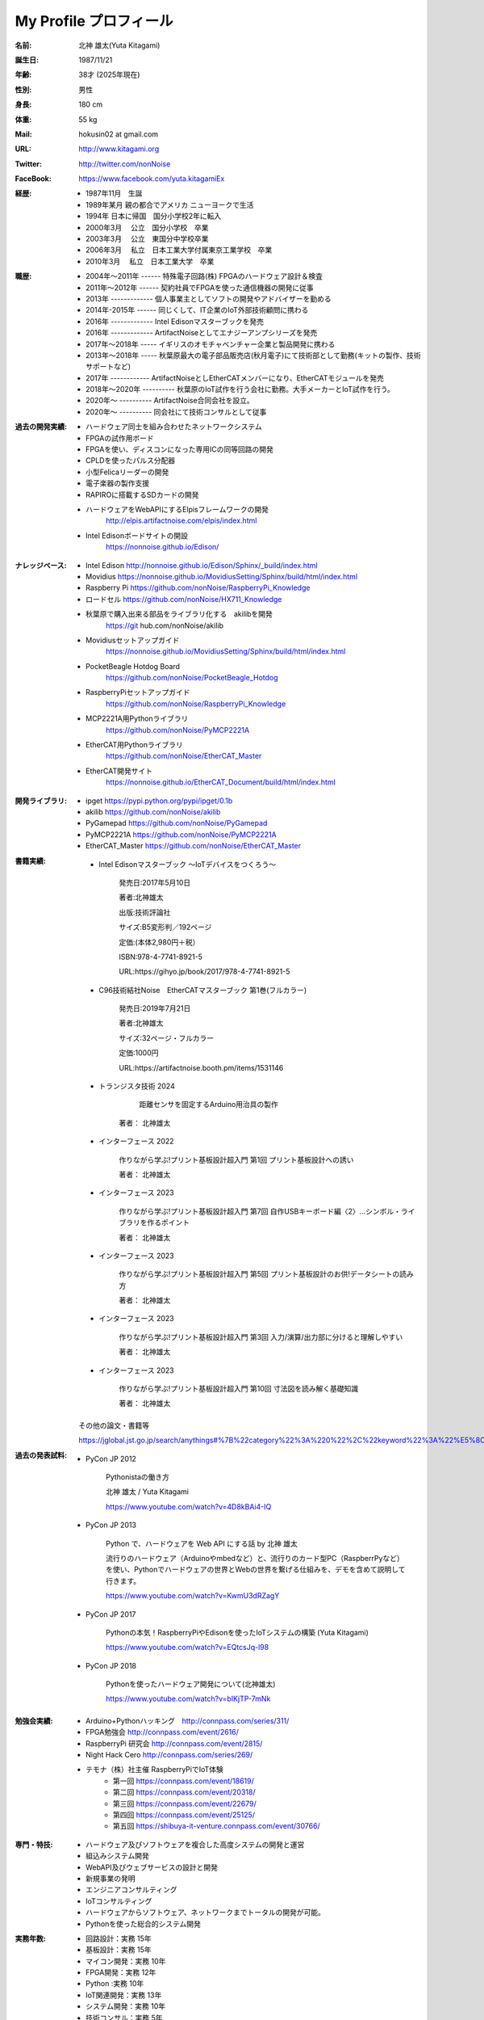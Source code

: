 
===================================================
My Profile  プロフィール
===================================================



 .. image:: 2017kitagami.jpg
	:width: 200px
	:height: 200px

 .. image:: 2016kitagami.jpg
	:width: 200px
	:height: 200px
 
 .. image:: 2014Kitagami.jpg
	:width: 200px
 	:height: 200px
 
 .. image:: 2006Kitagami.jpg
	:width: 200px
	:height: 200px
 
 


:名前: 北神 雄太(Yuta Kitagami)
:誕生日: 1987/11/21
:年齢: 38才 (2025年現在)
:性別: 男性
:身長: 180 cm
:体重: 55 kg
:Mail: hokusin02 at gmail.com
:URL: http://www.kitagami.org
:Twitter: http://twitter.com/nonNoise
:FaceBook: https://www.facebook.com/yuta.kitagamiEx

:経歴:
	- 1987年11月　生誕
	- 1989年某月  親の都合でアメリカ ニューヨークで生活
	- 1994年      日本に帰国　国分小学校2年に転入
	- 2000年3月　 公立　国分小学校　卒業
	- 2003年3月　 公立　東国分中学校卒業
	- 2006年3月 　私立　日本工業大学付属東京工業学校　卒業
	- 2010年3月 　私立　日本工業大学　卒業

:職歴:
	- 2004年～2011年 ------ 特殊電子回路(株) FPGAのハードウェア設計＆検査
	- 2011年～2012年 ------ 契約社員でFPGAを使った通信機器の開発に従事
	- 2013年 ------------- 個人事業主としてソフトの開発やアドバイザーを勤める
	- 2014年-2015年 ------ 同じくして、IT企業のIoT外部技術顧問に携わる
	- 2016年 ------------- Intel Edisonマスターブックを発売　　
	- 2016年 ------------- ArtifactNoiseとしてエナジーアンプシリーズを発売
	- 2017年～2018年 ----- イギリスのオモチャベンチャー企業と製品開発に携わる
	- 2013年～2018年 ----- 秋葉原最大の電子部品販売店(秋月電子)にて技術部として勤務(キットの製作、技術サポートなど)
	- 2017年 ------------ ArtifactNoiseとしEtherCATメンバーになり、EtherCATモジュールを発売
	- 2018年～2020年 ---------- 秋葉原のIoT試作を行う会社に勤務。大手メーカーとIoT試作を行う。
	- 2020年～ ---------- ArtifactNoise合同会社を設立。
	- 2020年～ ---------- 同会社にて技術コンサルとして従事



:過去の開発実績:
	- ハードウェア同士を組み合わせたネットワークシステム	
	- FPGAの試作用ボード
	- FPGAを使い、ディスコンになった専用ICの同等回路の開発
	- CPLDを使ったパルス分配器
	- 小型Felicaリーダーの開発
	- 電子楽器の製作支援
	- RAPIROに搭載するSDカードの開発
	- ハードウェアをWebAPIにするElpisフレームワークの開発
		http://elpis.artifactnoise.com/elpis/index.html
	- Intel Edisonボードサイトの開設
		https://nonnoise.github.io/Edison/

:ナレッジベース:
	- Intel Edison http://nonnoise.github.io/Edison/Sphinx/_build/index.html
	- Movidius https://nonnoise.github.io/MovidiusSetting/Sphinx/build/html/index.html
	- Raspberry Pi https://github.com/nonNoise/RaspberryPi_Knowledge
	- ロードセル https://github.com/nonNoise/HX711_Knowledge
	- 秋葉原で購入出来る部品をライブラリ化する　akilibを開発
		https://git	hub.com/nonNoise/akilib
	- Movidiusセットアップガイド
		https://nonnoise.github.io/MovidiusSetting/Sphinx/build/html/index.html
	- PocketBeagle Hotdog Board
		https://github.com/nonNoise/PocketBeagle_Hotdog
	- RaspberryPiセットアップガイド
		https://github.com/nonNoise/RaspberryPi_Knowledge
	- MCP2221A用Pythonライブラリ
		https://github.com/nonNoise/PyMCP2221A
	- EtherCAT用Pythonライブラリ
		https://github.com/nonNoise/EtherCAT_Master
	- EtherCAT開発サイト
		https://nonnoise.github.io/EtherCAT_Document/build/html/index.html

:開発ライブラリ:
	- ipget https://pypi.python.org/pypi/ipget/0.1b
	- akilib https://github.com/nonNoise/akilib
	- PyGamepad https://github.com/nonNoise/PyGamepad
	- PyMCP2221A https://github.com/nonNoise/PyMCP2221A
	- EtherCAT_Master https://github.com/nonNoise/EtherCAT_Master

:書籍実績:

	- Intel Edisonマスターブック 〜IoTデバイスをつくろう〜 

		発売日:2017年5月10日
		
		著者:北神雄太　
		
		出版:技術評論社　
		
		サイズ:B5変形判／192ページ
		
		定価:(本体2,980円＋税）
		
		ISBN:978-4-7741-8921-5
		
		URL:https://gihyo.jp/book/2017/978-4-7741-8921-5


	- C96技術結社Noise　EtherCATマスターブック 第1巻(フルカラー)

		発売日:2019年7月21日

		著者:北神雄太　
		
		サイズ:32ページ・フルカラー
		
		定価:1000円
		
		URL:https://artifactnoise.booth.pm/items/1531146

	- トランジスタ技術 2024

		 距離センサを固定するArduino用治具の製作

		著者： 北神雄太

	- インターフェース 2022

		作りながら学ぶ!プリント基板設計超入門 第1回 プリント基板設計への誘い
		
		著者： 北神雄太

	- インターフェース 2023

		作りながら学ぶ!プリント基板設計超入門 第7回 自作USBキーボード編〈2〉...シンボル・ライブラリを作るポイント
		
		著者： 北神雄太


	- インターフェース 2023

		作りながら学ぶ!プリント基板設計超入門 第5回 プリント基板設計のお供!データシートの読み方
		
		著者： 北神雄太

	- インターフェース 2023

		作りながら学ぶ!プリント基板設計超入門 第3回 入力/演算/出力部に分けると理解しやすい
		
		著者： 北神雄太

	- インターフェース 2023

		作りながら学ぶ!プリント基板設計超入門 第10回 寸法図を読み解く基礎知識
		
		著者： 北神雄太



	その他の論文・書籍等

	https://jglobal.jst.go.jp/search/anythings#%7B%22category%22%3A%220%22%2C%22keyword%22%3A%22%E5%8C%97%E7%A5%9E%E9%9B%84%E5%A4%AA%22%7D



:過去の発表試料:

	- PyCon JP 2012

		Pythonistaの働き方

		北神 雄太 / Yuta Kitagami

		https://www.youtube.com/watch?v=4D8kBAi4-IQ

	- PyCon JP 2013

		Python で、ハードウェアを Web API にする話 by 北神 雄太

		流行りのハードウェア（Arduinoやmbedなど）と、流行りのカード型PC（RaspberrPyなど）を使い、Pythonでハードウェアの世界とWebの世界を繋げる仕組みを、デモを含めて説明して行きます。

		https://www.youtube.com/watch?v=KwmU3dRZagY

	- PyCon JP 2017

		Pythonの本気！RaspberryPiやEdisonを使ったIoTシステムの構築 (Yuta Kitagami) 

		https://www.youtube.com/watch?v=EQtcsJq-l98

	- PyCon JP 2018

		Pythonを使ったハードウェア開発について(北神雄太)

		https://www.youtube.com/watch?v=bIKjTP-7mNk

	
:勉強会実績:
	- Arduino+Pythonハッキング　http://connpass.com/series/311/
	- FPGA勉強会 http://connpass.com/event/2616/
	- RaspberryPi 研究会 http://connpass.com/event/2815/
	- Night Hack Cero http://connpass.com/series/269/
	- テモナ（株）社主催 RaspberryPiでIoT体験 　
		- 第一回 https://connpass.com/event/18619/
		- 第二回 https://connpass.com/event/20318/
		- 第三回 https://connpass.com/event/22679/
		- 第四回 https://connpass.com/event/25125/
		- 第五回 https://shibuya-it-venture.connpass.com/event/30766/


:専門・特技:
	- ハードウェア及びソフトウェアを複合した高度システムの開発と運営
	- 組込みシステム開発
	- WebAPI及びウェブサービスの設計と開発
	- 新規事業の発明
	- エンジニアコンサルティング
	- IoTコンサルティング
	- ハードウェアからソフトウェア、ネットワークまでトータルの開発が可能。
	- Pythonを使った総合的システム開発

:実務年数:
	- 回路設計：実務 15年
	- 基板設計：実務 15年
	- マイコン開発：実務 10年
	- FPGA開発：実務 12年
	- Python :実務 10年　
	- IoT関連開発：実務 13年 
	- システム開発：実務 10年 
	- 技術コンサル：実務 5年 




